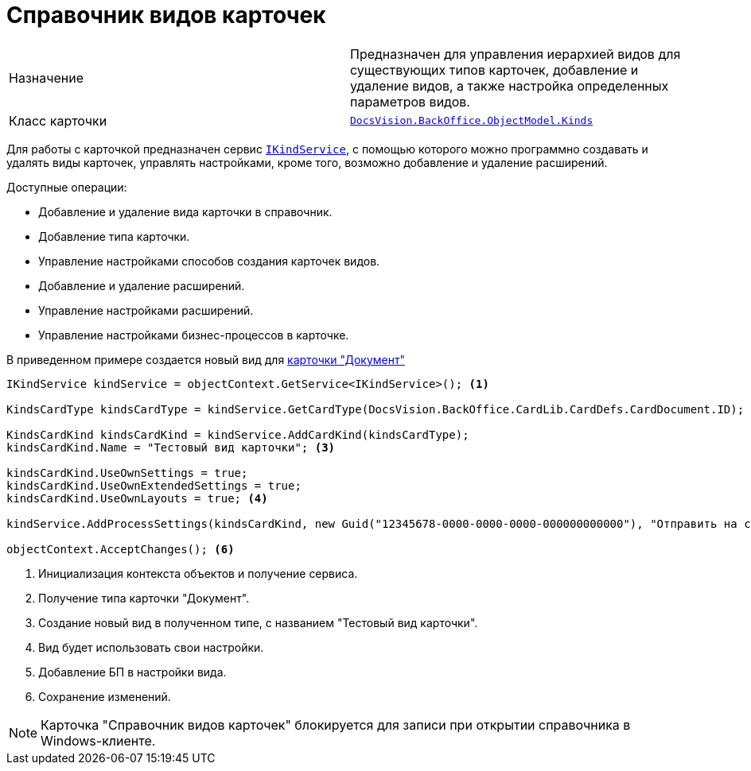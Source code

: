 = Справочник видов карточек

[cols=","]
|===
|Назначение
|Предназначен для управления иерархией видов для существующих типов карточек, добавление и удаление видов, а также настройка определенных параметров видов.

|Класс карточки
|xref:api/DocsVision/BackOffice/ObjectModel/Kinds_CL.adoc[`DocsVision.BackOffice.ObjectModel.Kinds`]
|===

Для работы с карточкой предназначен сервис xref:api/DocsVision/BackOffice/ObjectModel/Services/IKindService_IN.adoc[`IKindService`], с помощью которого можно программно создавать и удалять виды карточек, управлять настройками, кроме того, возможно добавление и удаление расширений.

.Доступные операции:
* Добавление и удаление вида карточки в справочник.
* Добавление типа карточки.
* Управление настройками способов создания карточек видов.
* Добавление и удаление расширений.
* Управление настройками расширений.
* Управление настройками бизнес-процессов в карточке.

В приведенном примере создается новый вид для xref:work-cards/bo-lib/document.adoc[карточки "Документ"]

[source,csharp]
----
IKindService kindService = objectContext.GetService<IKindService>(); <.>

KindsCardType kindsCardType = kindService.GetCardType(DocsVision.BackOffice.CardLib.CardDefs.CardDocument.ID); <.>

KindsCardKind kindsCardKind = kindService.AddCardKind(kindsCardType);
kindsCardKind.Name = "Тестовый вид карточки"; <.>

kindsCardKind.UseOwnSettings = true;
kindsCardKind.UseOwnExtendedSettings = true;
kindsCardKind.UseOwnLayouts = true; <.>

kindService.AddProcessSettings(kindsCardKind, new Guid("12345678-0000-0000-0000-000000000000"), "Отправить на согласование"); <.>

objectContext.AcceptChanges(); <.>
----
<.> Инициализация контекста объектов и получение сервиса.
<.> Получение типа карточки "Документ".
<.> Создание новый вид в полученном типе, с названием "Тестовый вид карточки".
<.> Вид будет использовать свои настройки.
<.> Добавление БП в настройки вида.
<.> Сохранение изменений.

[NOTE]
====
Карточка "Справочник видов карточек" блокируется для записи при открытии справочника в Windows-клиенте.
====
